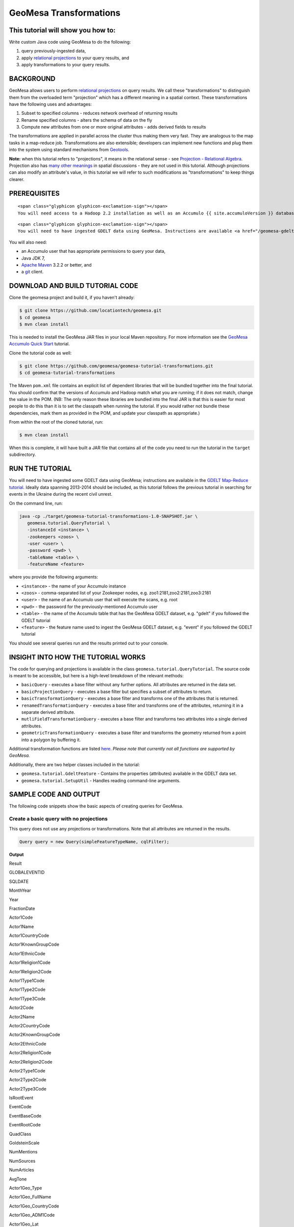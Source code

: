 GeoMesa Transformations
=======================

This tutorial will show you how to:
-----------------------------------

Write custom Java code using GeoMesa to do the following:

1. query previously-ingested data,
2. apply `relational
   projections <http://en.wikipedia.org/wiki/Projection_%28relational_algebra%29>`__
   to your query results, and
3. apply transformations to your query results.

BACKGROUND
----------

GeoMesa allows users to perform `relational
projections <http://en.wikipedia.org/wiki/Projection_%28relational_algebra%29>`__
on query results. We call these "transformations" to distinguish them
from the overloaded term "projection" which has a different meaning in a
spatial context. These transformations have the following uses and
advantages:

1. Subset to specified columns - reduces network overhead of returning
   results
2. Rename specified columns - alters the schema of data on the fly
3. Compute new attributes from one or more original attributes - adds
   derived fields to results

The transformations are applied in parallel across the cluster thus
making them very fast. They are analogous to the map tasks in a
map-reduce job. Transformations are also extensible; developers can
implement new functions and plug them into the system using standard
mechanisms from `Geotools <http://www.geotools.org/>`__.

**Note:** when this tutorial refers to "projections", it means in the
relational sense - see `Projection - Relational
Algebra <http://en.wikipedia.org/wiki/Projection_(relational_algebra)>`__.
Projection also has `many other
meanings <http://en.wikipedia.org/wiki/Projection_(disambiguation)>`__
in spatial discussions - they are not used in this tutorial. Although
projections can also modify an attribute's value, in this tutorial we
will refer to such modifications as "transformations" to keep things
clearer.

PREREQUISITES
-------------

.. raw:: html

   <div class="callout callout-warning">

::

    <span class="glyphicon glyphicon-exclamation-sign"></span>
    You will need access to a Hadoop 2.2 installation as well as an Accumulo {{ site.accumuloVersion }} database.

.. raw:: html

   </div>

.. raw:: html

   <div class="callout callout-warning">

::

    <span class="glyphicon glyphicon-exclamation-sign"></span>
    You will need to have ingested GDELT data using GeoMesa. Instructions are available <a href="/geomesa-gdelt-analysis/">here</a>.

.. raw:: html

   </div>

You will also need:

-  an Accumulo user that has appropriate permissions to query your data,
-  Java JDK 7,
-  `Apache Maven <http://maven.apache.org/>`__ 3.2.2 or better, and
-  a `git <http://git-scm.com/>`__ client.

DOWNLOAD AND BUILD TUTORIAL CODE
--------------------------------

Clone the geomesa project and build it, if you haven't already:

.. code:: bash

    $ git clone https://github.com/locationtech/geomesa.git
    $ cd geomesa
    $ mvn clean install

This is needed to install the GeoMesa JAR files in your local Maven
repository. For more information see the `GeoMesa Accumulo Quick
Start </geomesa-quickstart/>`__ tutorial.

Clone the tutorial code as well:

.. code:: bash

    $ git clone https://github.com/geomesa/geomesa-tutorial-transformations.git
    $ cd geomesa-tutorial-transformations

The Maven ``pom.xml`` file contains an explicit list of dependent
libraries that will be bundled together into the final tutorial. You
should confirm that the versions of Accumulo and Hadoop match what you
are running; if it does not match, change the value in the POM. (NB: The
only reason these libraries are bundled into the final JAR is that this
is easier for most people to do this than it is to set the classpath
when running the tutorial. If you would rather not bundle these
dependencies, mark them as provided in the POM, and update your
classpath as appropriate.)

From within the root of the cloned tutorial, run:

.. code:: bash

    $ mvn clean install

When this is complete, it will have built a JAR file that contains all
of the code you need to run the tutorial in the ``target`` subdirectory.

RUN THE TUTORIAL
----------------

You will need to have ingested some GDELT data using GeoMesa;
instructions are available in the `GDELT Map-Reduce
tutorial </geomesa-gdelt-analysis/>`__. Ideally data spanning 2013-2014
should be included, as this tutorial follows the previous tutorial in
searching for events in the Ukraine during the recent civil unrest.

On the command line, run:

.. code:: bash

    java -cp ./target/geomesa-tutorial-transformations-1.0-SNAPSHOT.jar \
       geomesa.tutorial.QueryTutorial \
       -instanceId <instance> \
       -zookeepers <zoos> \
       -user <user> \
       -password <pwd> \
       -tableName <table> \
       -featureName <feature>

where you provide the following arguments:

-  ``<instance>`` - the name of your Accumulo instance
-  ``<zoos>`` - comma-separated list of your Zookeeper nodes, e.g.
   zoo1:2181,zoo2:2181,zoo3:2181
-  ``<user>`` - the name of an Accumulo user that will execute the
   scans, e.g. root
-  ``<pwd>`` - the password for the previously-mentioned Accumulo user
-  ``<table>`` - the name of the Accumulo table that has the GeoMesa
   GDELT dataset, e.g. "gdelt" if you followed the GDELT tutorial
-  ``<feature>`` - the feature name used to ingest the GeoMesa GDELT
   dataset, e.g. "event" if you followed the GDELT tutorial

You should see several queries run and the results printed out to your
console.

INSIGHT INTO HOW THE TUTORIAL WORKS
-----------------------------------

The code for querying and projections is available in the class
``geomesa.tutorial.QueryTutorial``. The source code is meant to be
accessible, but here is a high-level breakdown of the relevant methods:

-  ``basicQuery`` - executes a base filter without any further options.
   All attributes are returned in the data set.
-  ``basicProjectionQuery`` - executes a base filter but specifies a
   subset of attributes to return.
-  ``basicTransformationQuery`` - executes a base filter and transforms
   one of the attributes that is returned.
-  ``renamedTransformationQuery`` - executes a base filter and
   transforms one of the attributes, returning it in a separate derived
   attribute.
-  ``mutliFieldTransformationQuery`` - executes a base filter and
   transforms two attributes into a single derived attributes.
-  ``geometricTransformationQuery`` - executes a base filter and
   transforms the geometry returned from a point into a polygon by
   buffering it.

Additional transformation functions are listed
`here <http://docs.geotools.org/latest/userguide/library/main/filter.html>`__.
*Please note that currently not all functions are supported by GeoMesa.*

Additionally, there are two helper classes included in the tutorial:

-  ``geomesa.tutorial.GdeltFeature`` - Contains the properties
   (attributes) available in the GDELT data set.
-  ``geomesa.tutorial.SetupUtil`` - Handles reading command-line
   arguments.

SAMPLE CODE AND OUTPUT
----------------------

The following code snippets show the basic aspects of creating queries
for GeoMesa.

.. raw:: html

   <style>
     div.output-scroll {
       margin-left: 30px;
       overflow: auto;
       width: 90%;
     }
     table.output {
       border: 2px inset white;
     }
     table.output td {
       font-size: 12px;
     }
     table.output th, table.output td {
       padding: 5px 10px;
       white-space: nowrap;
     }
     table.output tr.odd th, table.output tr.odd td {
       background-color: gray;
       color: black;
     }
   </style>

Create a basic query with no projections
~~~~~~~~~~~~~~~~~~~~~~~~~~~~~~~~~~~~~~~~

This query does not use any projections or transformations. Note that
all attributes are returned in the results.

.. code:: java

    Query query = new Query(simpleFeatureTypeName, cqlFilter);

**Output**

.. raw:: html

   <div class="output-scroll">

.. raw:: html

   <table class="output">

.. raw:: html

   <tr>

.. raw:: html

   <th>

Result

.. raw:: html

   </th>

.. raw:: html

   <th>

GLOBALEVENTID

.. raw:: html

   </th>

.. raw:: html

   <th>

SQLDATE

.. raw:: html

   </th>

.. raw:: html

   <th>

MonthYear

.. raw:: html

   </th>

.. raw:: html

   <th>

Year

.. raw:: html

   </th>

.. raw:: html

   <th>

FractionDate

.. raw:: html

   </th>

.. raw:: html

   <th>

Actor1Code

.. raw:: html

   </th>

.. raw:: html

   <th>

Actor1Name

.. raw:: html

   </th>

.. raw:: html

   <th>

Actor1CountryCode

.. raw:: html

   </th>

.. raw:: html

   <th>

Actor1KnownGroupCode

.. raw:: html

   </th>

.. raw:: html

   <th>

Actor1EthnicCode

.. raw:: html

   </th>

.. raw:: html

   <th>

Actor1Religion1Code

.. raw:: html

   </th>

.. raw:: html

   <th>

Actor1Religion2Code

.. raw:: html

   </th>

.. raw:: html

   <th>

Actor1Type1Code

.. raw:: html

   </th>

.. raw:: html

   <th>

Actor1Type2Code

.. raw:: html

   </th>

.. raw:: html

   <th>

Actor1Type3Code

.. raw:: html

   </th>

.. raw:: html

   <th>

Actor2Code

.. raw:: html

   </th>

.. raw:: html

   <th>

Actor2Name

.. raw:: html

   </th>

.. raw:: html

   <th>

Actor2CountryCode

.. raw:: html

   </th>

.. raw:: html

   <th>

Actor2KnownGroupCode

.. raw:: html

   </th>

.. raw:: html

   <th>

Actor2EthnicCode

.. raw:: html

   </th>

.. raw:: html

   <th>

Actor2Religion1Code

.. raw:: html

   </th>

.. raw:: html

   <th>

Actor2Religion2Code

.. raw:: html

   </th>

.. raw:: html

   <th>

Actor2Type1Code

.. raw:: html

   </th>

.. raw:: html

   <th>

Actor2Type2Code

.. raw:: html

   </th>

.. raw:: html

   <th>

Actor2Type3Code

.. raw:: html

   </th>

.. raw:: html

   <th>

IsRootEvent

.. raw:: html

   </th>

.. raw:: html

   <th>

EventCode

.. raw:: html

   </th>

.. raw:: html

   <th>

EventBaseCode

.. raw:: html

   </th>

.. raw:: html

   <th>

EventRootCode

.. raw:: html

   </th>

.. raw:: html

   <th>

QuadClass

.. raw:: html

   </th>

.. raw:: html

   <th>

GoldsteinScale

.. raw:: html

   </th>

.. raw:: html

   <th>

NumMentions

.. raw:: html

   </th>

.. raw:: html

   <th>

NumSources

.. raw:: html

   </th>

.. raw:: html

   <th>

NumArticles

.. raw:: html

   </th>

.. raw:: html

   <th>

AvgTone

.. raw:: html

   </th>

.. raw:: html

   <th>

Actor1Geo\_Type

.. raw:: html

   </th>

.. raw:: html

   <th>

Actor1Geo\_FullName

.. raw:: html

   </th>

.. raw:: html

   <th>

Actor1Geo\_CountryCode

.. raw:: html

   </th>

.. raw:: html

   <th>

Actor1Geo\_ADM1Code

.. raw:: html

   </th>

.. raw:: html

   <th>

Actor1Geo\_Lat

.. raw:: html

   </th>

.. raw:: html

   <th>

Actor1Geo\_Long

.. raw:: html

   </th>

.. raw:: html

   <th>

Actor1Geo\_FeatureID

.. raw:: html

   </th>

.. raw:: html

   <th>

Actor2Geo\_Type

.. raw:: html

   </th>

.. raw:: html

   <th>

Actor2Geo\_FullName

.. raw:: html

   </th>

.. raw:: html

   <th>

Actor2Geo\_CountryCode

.. raw:: html

   </th>

.. raw:: html

   <th>

Actor2Geo\_ADM1Code

.. raw:: html

   </th>

.. raw:: html

   <th>

Actor2Geo\_Lat

.. raw:: html

   </th>

.. raw:: html

   <th>

Actor2Geo\_Long

.. raw:: html

   </th>

.. raw:: html

   <th>

Actor2Geo\_FeatureID

.. raw:: html

   </th>

.. raw:: html

   <th>

ActionGeo\_Type

.. raw:: html

   </th>

.. raw:: html

   <th>

ActionGeo\_FullName

.. raw:: html

   </th>

.. raw:: html

   <th>

ActionGeo\_CountryCode

.. raw:: html

   </th>

.. raw:: html

   <th>

ActionGeo\_ADM1Code

.. raw:: html

   </th>

.. raw:: html

   <th>

ActionGeo\_Lat

.. raw:: html

   </th>

.. raw:: html

   <th>

ActionGeo\_Long

.. raw:: html

   </th>

.. raw:: html

   <th>

ActionGeo\_FeatureID

.. raw:: html

   </th>

.. raw:: html

   <th>

DATEADDED

.. raw:: html

   </th>

.. raw:: html

   <th>

geom

.. raw:: html

   </th>

.. raw:: html

   </tr>

.. raw:: html

   <tr class="odd">

.. raw:: html

   <td>

1

.. raw:: html

   </td>

.. raw:: html

   <td>

284464526

.. raw:: html

   </td>

.. raw:: html

   <td>

Sun Feb 02 00:00:00 EST 2014

.. raw:: html

   </td>

.. raw:: html

   <td>

201402

.. raw:: html

   </td>

.. raw:: html

   <td>

2014

.. raw:: html

   </td>

.. raw:: html

   <td>

2014.0876

.. raw:: html

   </td>

.. raw:: html

   <td>

USA

.. raw:: html

   </td>

.. raw:: html

   <td>

UNITED STATES

.. raw:: html

   </td>

.. raw:: html

   <td>

USA

.. raw:: html

   </td>

.. raw:: html

   <td>

.. raw:: html

   </td>

.. raw:: html

   <td>

.. raw:: html

   </td>

.. raw:: html

   <td>

.. raw:: html

   </td>

.. raw:: html

   <td>

.. raw:: html

   </td>

.. raw:: html

   <td>

.. raw:: html

   </td>

.. raw:: html

   <td>

.. raw:: html

   </td>

.. raw:: html

   <td>

.. raw:: html

   </td>

.. raw:: html

   <td>

USAGOV

.. raw:: html

   </td>

.. raw:: html

   <td>

UNITED STATES

.. raw:: html

   </td>

.. raw:: html

   <td>

USA

.. raw:: html

   </td>

.. raw:: html

   <td>

.. raw:: html

   </td>

.. raw:: html

   <td>

.. raw:: html

   </td>

.. raw:: html

   <td>

.. raw:: html

   </td>

.. raw:: html

   <td>

.. raw:: html

   </td>

.. raw:: html

   <td>

GOV

.. raw:: html

   </td>

.. raw:: html

   <td>

.. raw:: html

   </td>

.. raw:: html

   <td>

.. raw:: html

   </td>

.. raw:: html

   <td>

0

.. raw:: html

   </td>

.. raw:: html

   <td>

010

.. raw:: html

   </td>

.. raw:: html

   <td>

010

.. raw:: html

   </td>

.. raw:: html

   <td>

01

.. raw:: html

   </td>

.. raw:: html

   <td>

1

.. raw:: html

   </td>

.. raw:: html

   <td>

0.0

.. raw:: html

   </td>

.. raw:: html

   <td>

2

.. raw:: html

   </td>

.. raw:: html

   <td>

1

.. raw:: html

   </td>

.. raw:: html

   <td>

2

.. raw:: html

   </td>

.. raw:: html

   <td>

2.6362038

.. raw:: html

   </td>

.. raw:: html

   <td>

4

.. raw:: html

   </td>

.. raw:: html

   <td>

Kyiv, Kyyiv, Misto, Ukraine

.. raw:: html

   </td>

.. raw:: html

   <td>

UP

.. raw:: html

   </td>

.. raw:: html

   <td>

UP12

.. raw:: html

   </td>

.. raw:: html

   <td>

50.4333

.. raw:: html

   </td>

.. raw:: html

   <td>

30.5167

.. raw:: html

   </td>

.. raw:: html

   <td>

-1044367

.. raw:: html

   </td>

.. raw:: html

   <td>

1

.. raw:: html

   </td>

.. raw:: html

   <td>

United States

.. raw:: html

   </td>

.. raw:: html

   <td>

US

.. raw:: html

   </td>

.. raw:: html

   <td>

US

.. raw:: html

   </td>

.. raw:: html

   <td>

38.0

.. raw:: html

   </td>

.. raw:: html

   <td>

-97.0

.. raw:: html

   </td>

.. raw:: html

   <td>

null

.. raw:: html

   </td>

.. raw:: html

   <td>

1

.. raw:: html

   </td>

.. raw:: html

   <td>

United States

.. raw:: html

   </td>

.. raw:: html

   <td>

US

.. raw:: html

   </td>

.. raw:: html

   <td>

US

.. raw:: html

   </td>

.. raw:: html

   <td>

38.0

.. raw:: html

   </td>

.. raw:: html

   <td>

-97.0

.. raw:: html

   </td>

.. raw:: html

   <td>

null

.. raw:: html

   </td>

.. raw:: html

   <td>

20140202

.. raw:: html

   </td>

.. raw:: html

   <td>

POINT (30.5167 50.4333)

.. raw:: html

   </td>

.. raw:: html

   </tr>

.. raw:: html

   <tr>

.. raw:: html

   <td>

2

.. raw:: html

   </td>

.. raw:: html

   <td>

284466704

.. raw:: html

   </td>

.. raw:: html

   <td>

Sun Feb 02 00:00:00 EST 2014

.. raw:: html

   </td>

.. raw:: html

   <td>

201402

.. raw:: html

   </td>

.. raw:: html

   <td>

2014

.. raw:: html

   </td>

.. raw:: html

   <td>

2014.0876

.. raw:: html

   </td>

.. raw:: html

   <td>

USAGOV

.. raw:: html

   </td>

.. raw:: html

   <td>

UNITED STATES

.. raw:: html

   </td>

.. raw:: html

   <td>

USA

.. raw:: html

   </td>

.. raw:: html

   <td>

.. raw:: html

   </td>

.. raw:: html

   <td>

.. raw:: html

   </td>

.. raw:: html

   <td>

.. raw:: html

   </td>

.. raw:: html

   <td>

.. raw:: html

   </td>

.. raw:: html

   <td>

GOV

.. raw:: html

   </td>

.. raw:: html

   <td>

.. raw:: html

   </td>

.. raw:: html

   <td>

.. raw:: html

   </td>

.. raw:: html

   <td>

USA

.. raw:: html

   </td>

.. raw:: html

   <td>

UNITED STATES

.. raw:: html

   </td>

.. raw:: html

   <td>

USA

.. raw:: html

   </td>

.. raw:: html

   <td>

.. raw:: html

   </td>

.. raw:: html

   <td>

.. raw:: html

   </td>

.. raw:: html

   <td>

.. raw:: html

   </td>

.. raw:: html

   <td>

.. raw:: html

   </td>

.. raw:: html

   <td>

.. raw:: html

   </td>

.. raw:: html

   <td>

.. raw:: html

   </td>

.. raw:: html

   <td>

.. raw:: html

   </td>

.. raw:: html

   <td>

1

.. raw:: html

   </td>

.. raw:: html

   <td>

036

.. raw:: html

   </td>

.. raw:: html

   <td>

036

.. raw:: html

   </td>

.. raw:: html

   <td>

03

.. raw:: html

   </td>

.. raw:: html

   <td>

1

.. raw:: html

   </td>

.. raw:: html

   <td>

4.0

.. raw:: html

   </td>

.. raw:: html

   <td>

4

.. raw:: html

   </td>

.. raw:: html

   <td>

1

.. raw:: html

   </td>

.. raw:: html

   <td>

4

.. raw:: html

   </td>

.. raw:: html

   <td>

1.5810276

.. raw:: html

   </td>

.. raw:: html

   <td>

1

.. raw:: html

   </td>

.. raw:: html

   <td>

Ukraine

.. raw:: html

   </td>

.. raw:: html

   <td>

UP

.. raw:: html

   </td>

.. raw:: html

   <td>

UP

.. raw:: html

   </td>

.. raw:: html

   <td>

49.0

.. raw:: html

   </td>

.. raw:: html

   <td>

32.0

.. raw:: html

   </td>

.. raw:: html

   <td>

null

.. raw:: html

   </td>

.. raw:: html

   <td>

1

.. raw:: html

   </td>

.. raw:: html

   <td>

Ukraine

.. raw:: html

   </td>

.. raw:: html

   <td>

UP

.. raw:: html

   </td>

.. raw:: html

   <td>

UP

.. raw:: html

   </td>

.. raw:: html

   <td>

49.0

.. raw:: html

   </td>

.. raw:: html

   <td>

32.0

.. raw:: html

   </td>

.. raw:: html

   <td>

null

.. raw:: html

   </td>

.. raw:: html

   <td>

1

.. raw:: html

   </td>

.. raw:: html

   <td>

Ukraine

.. raw:: html

   </td>

.. raw:: html

   <td>

UP

.. raw:: html

   </td>

.. raw:: html

   <td>

UP

.. raw:: html

   </td>

.. raw:: html

   <td>

49.0

.. raw:: html

   </td>

.. raw:: html

   <td>

32.0

.. raw:: html

   </td>

.. raw:: html

   <td>

null

.. raw:: html

   </td>

.. raw:: html

   <td>

20140202

.. raw:: html

   </td>

.. raw:: html

   <td>

POINT (32 49)

.. raw:: html

   </td>

.. raw:: html

   </tr>

.. raw:: html

   <tr class="odd">

.. raw:: html

   <td>

3

.. raw:: html

   </td>

.. raw:: html

   <td>

284427971

.. raw:: html

   </td>

.. raw:: html

   <td>

Sun Feb 02 00:00:00 EST 2014

.. raw:: html

   </td>

.. raw:: html

   <td>

201402

.. raw:: html

   </td>

.. raw:: html

   <td>

2014

.. raw:: html

   </td>

.. raw:: html

   <td>

2014.0876

.. raw:: html

   </td>

.. raw:: html

   <td>

IGOUNO

.. raw:: html

   </td>

.. raw:: html

   <td>

UNITED NATIONS

.. raw:: html

   </td>

.. raw:: html

   <td>

.. raw:: html

   </td>

.. raw:: html

   <td>

UNO

.. raw:: html

   </td>

.. raw:: html

   <td>

.. raw:: html

   </td>

.. raw:: html

   <td>

.. raw:: html

   </td>

.. raw:: html

   <td>

.. raw:: html

   </td>

.. raw:: html

   <td>

IGO

.. raw:: html

   </td>

.. raw:: html

   <td>

.. raw:: html

   </td>

.. raw:: html

   <td>

.. raw:: html

   </td>

.. raw:: html

   <td>

USA

.. raw:: html

   </td>

.. raw:: html

   <td>

UNITED STATES

.. raw:: html

   </td>

.. raw:: html

   <td>

USA

.. raw:: html

   </td>

.. raw:: html

   <td>

.. raw:: html

   </td>

.. raw:: html

   <td>

.. raw:: html

   </td>

.. raw:: html

   <td>

.. raw:: html

   </td>

.. raw:: html

   <td>

.. raw:: html

   </td>

.. raw:: html

   <td>

.. raw:: html

   </td>

.. raw:: html

   <td>

.. raw:: html

   </td>

.. raw:: html

   <td>

.. raw:: html

   </td>

.. raw:: html

   <td>

0

.. raw:: html

   </td>

.. raw:: html

   <td>

012

.. raw:: html

   </td>

.. raw:: html

   <td>

012

.. raw:: html

   </td>

.. raw:: html

   <td>

01

.. raw:: html

   </td>

.. raw:: html

   <td>

1

.. raw:: html

   </td>

.. raw:: html

   <td>

-0.4

.. raw:: html

   </td>

.. raw:: html

   <td>

27

.. raw:: html

   </td>

.. raw:: html

   <td>

3

.. raw:: html

   </td>

.. raw:: html

   <td>

27

.. raw:: html

   </td>

.. raw:: html

   <td>

1.0064903

.. raw:: html

   </td>

.. raw:: html

   <td>

4

.. raw:: html

   </td>

.. raw:: html

   <td>

Kiev, Ukraine (general), Ukraine

.. raw:: html

   </td>

.. raw:: html

   <td>

UP

.. raw:: html

   </td>

.. raw:: html

   <td>

UP00

.. raw:: html

   </td>

.. raw:: html

   <td>

50.4333

.. raw:: html

   </td>

.. raw:: html

   <td>

30.5167

.. raw:: html

   </td>

.. raw:: html

   <td>

-1044367

.. raw:: html

   </td>

.. raw:: html

   <td>

4

.. raw:: html

   </td>

.. raw:: html

   <td>

Kiev, Ukraine (general), Ukraine

.. raw:: html

   </td>

.. raw:: html

   <td>

UP

.. raw:: html

   </td>

.. raw:: html

   <td>

UP00

.. raw:: html

   </td>

.. raw:: html

   <td>

50.4333

.. raw:: html

   </td>

.. raw:: html

   <td>

30.5167

.. raw:: html

   </td>

.. raw:: html

   <td>

-1044367

.. raw:: html

   </td>

.. raw:: html

   <td>

4

.. raw:: html

   </td>

.. raw:: html

   <td>

Kiev, Ukraine (general), Ukraine

.. raw:: html

   </td>

.. raw:: html

   <td>

UP

.. raw:: html

   </td>

.. raw:: html

   <td>

UP00

.. raw:: html

   </td>

.. raw:: html

   <td>

50.4333

.. raw:: html

   </td>

.. raw:: html

   <td>

30.5167

.. raw:: html

   </td>

.. raw:: html

   <td>

-1044367

.. raw:: html

   </td>

.. raw:: html

   <td>

20140202

.. raw:: html

   </td>

.. raw:: html

   <td>

POINT (30.5167 50.4333)

.. raw:: html

   </td>

.. raw:: html

   </tr>

.. raw:: html

   <tr>

.. raw:: html

   <td>

4

.. raw:: html

   </td>

.. raw:: html

   <td>

284466607

.. raw:: html

   </td>

.. raw:: html

   <td>

Sun Feb 02 00:00:00 EST 2014

.. raw:: html

   </td>

.. raw:: html

   <td>

201402

.. raw:: html

   </td>

.. raw:: html

   <td>

2014

.. raw:: html

   </td>

.. raw:: html

   <td>

2014.0876

.. raw:: html

   </td>

.. raw:: html

   <td>

USAGOV

.. raw:: html

   </td>

.. raw:: html

   <td>

UNITED STATES

.. raw:: html

   </td>

.. raw:: html

   <td>

USA

.. raw:: html

   </td>

.. raw:: html

   <td>

.. raw:: html

   </td>

.. raw:: html

   <td>

.. raw:: html

   </td>

.. raw:: html

   <td>

.. raw:: html

   </td>

.. raw:: html

   <td>

.. raw:: html

   </td>

.. raw:: html

   <td>

GOV

.. raw:: html

   </td>

.. raw:: html

   <td>

.. raw:: html

   </td>

.. raw:: html

   <td>

.. raw:: html

   </td>

.. raw:: html

   <td>

UKR

.. raw:: html

   </td>

.. raw:: html

   <td>

UKRAINE

.. raw:: html

   </td>

.. raw:: html

   <td>

UKR

.. raw:: html

   </td>

.. raw:: html

   <td>

.. raw:: html

   </td>

.. raw:: html

   <td>

.. raw:: html

   </td>

.. raw:: html

   <td>

.. raw:: html

   </td>

.. raw:: html

   <td>

.. raw:: html

   </td>

.. raw:: html

   <td>

.. raw:: html

   </td>

.. raw:: html

   <td>

.. raw:: html

   </td>

.. raw:: html

   <td>

.. raw:: html

   </td>

.. raw:: html

   <td>

1

.. raw:: html

   </td>

.. raw:: html

   <td>

100

.. raw:: html

   </td>

.. raw:: html

   <td>

100

.. raw:: html

   </td>

.. raw:: html

   <td>

10

.. raw:: html

   </td>

.. raw:: html

   <td>

3

.. raw:: html

   </td>

.. raw:: html

   <td>

-5.0

.. raw:: html

   </td>

.. raw:: html

   <td>

2

.. raw:: html

   </td>

.. raw:: html

   <td>

1

.. raw:: html

   </td>

.. raw:: html

   <td>

2

.. raw:: html

   </td>

.. raw:: html

   <td>

7.826087

.. raw:: html

   </td>

.. raw:: html

   <td>

1

.. raw:: html

   </td>

.. raw:: html

   <td>

Ukraine

.. raw:: html

   </td>

.. raw:: html

   <td>

UP

.. raw:: html

   </td>

.. raw:: html

   <td>

UP

.. raw:: html

   </td>

.. raw:: html

   <td>

49.0

.. raw:: html

   </td>

.. raw:: html

   <td>

32.0

.. raw:: html

   </td>

.. raw:: html

   <td>

null

.. raw:: html

   </td>

.. raw:: html

   <td>

1

.. raw:: html

   </td>

.. raw:: html

   <td>

Ukraine

.. raw:: html

   </td>

.. raw:: html

   <td>

UP

.. raw:: html

   </td>

.. raw:: html

   <td>

UP

.. raw:: html

   </td>

.. raw:: html

   <td>

49.0

.. raw:: html

   </td>

.. raw:: html

   <td>

32.0

.. raw:: html

   </td>

.. raw:: html

   <td>

null

.. raw:: html

   </td>

.. raw:: html

   <td>

1

.. raw:: html

   </td>

.. raw:: html

   <td>

Ukraine

.. raw:: html

   </td>

.. raw:: html

   <td>

UP

.. raw:: html

   </td>

.. raw:: html

   <td>

UP

.. raw:: html

   </td>

.. raw:: html

   <td>

49.0

.. raw:: html

   </td>

.. raw:: html

   <td>

32.0

.. raw:: html

   </td>

.. raw:: html

   <td>

null

.. raw:: html

   </td>

.. raw:: html

   <td>

20140202

.. raw:: html

   </td>

.. raw:: html

   <td>

POINT (32 49)

.. raw:: html

   </td>

.. raw:: html

   </tr>

.. raw:: html

   <tr class="odd">

.. raw:: html

   <td>

5

.. raw:: html

   </td>

.. raw:: html

   <td>

284464187

.. raw:: html

   </td>

.. raw:: html

   <td>

Sun Feb 02 00:00:00 EST 2014

.. raw:: html

   </td>

.. raw:: html

   <td>

201402

.. raw:: html

   </td>

.. raw:: html

   <td>

2014

.. raw:: html

   </td>

.. raw:: html

   <td>

2014.0876

.. raw:: html

   </td>

.. raw:: html

   <td>

USA

.. raw:: html

   </td>

.. raw:: html

   <td>

UNITED STATES

.. raw:: html

   </td>

.. raw:: html

   <td>

USA

.. raw:: html

   </td>

.. raw:: html

   <td>

.. raw:: html

   </td>

.. raw:: html

   <td>

.. raw:: html

   </td>

.. raw:: html

   <td>

.. raw:: html

   </td>

.. raw:: html

   <td>

.. raw:: html

   </td>

.. raw:: html

   <td>

.. raw:: html

   </td>

.. raw:: html

   <td>

.. raw:: html

   </td>

.. raw:: html

   <td>

.. raw:: html

   </td>

.. raw:: html

   <td>

UKR

.. raw:: html

   </td>

.. raw:: html

   <td>

UKRAINE

.. raw:: html

   </td>

.. raw:: html

   <td>

UKR

.. raw:: html

   </td>

.. raw:: html

   <td>

.. raw:: html

   </td>

.. raw:: html

   <td>

.. raw:: html

   </td>

.. raw:: html

   <td>

.. raw:: html

   </td>

.. raw:: html

   <td>

.. raw:: html

   </td>

.. raw:: html

   <td>

.. raw:: html

   </td>

.. raw:: html

   <td>

.. raw:: html

   </td>

.. raw:: html

   <td>

.. raw:: html

   </td>

.. raw:: html

   <td>

0

.. raw:: html

   </td>

.. raw:: html

   <td>

111

.. raw:: html

   </td>

.. raw:: html

   <td>

111

.. raw:: html

   </td>

.. raw:: html

   <td>

11

.. raw:: html

   </td>

.. raw:: html

   <td>

3

.. raw:: html

   </td>

.. raw:: html

   <td>

-2.0

.. raw:: html

   </td>

.. raw:: html

   <td>

5

.. raw:: html

   </td>

.. raw:: html

   <td>

1

.. raw:: html

   </td>

.. raw:: html

   <td>

5

.. raw:: html

   </td>

.. raw:: html

   <td>

1.4492754

.. raw:: html

   </td>

.. raw:: html

   <td>

4

.. raw:: html

   </td>

.. raw:: html

   <td>

Kiev, Ukraine (general), Ukraine

.. raw:: html

   </td>

.. raw:: html

   <td>

UP

.. raw:: html

   </td>

.. raw:: html

   <td>

UP00

.. raw:: html

   </td>

.. raw:: html

   <td>

50.4333

.. raw:: html

   </td>

.. raw:: html

   <td>

30.5167

.. raw:: html

   </td>

.. raw:: html

   <td>

-1044367

.. raw:: html

   </td>

.. raw:: html

   <td>

4

.. raw:: html

   </td>

.. raw:: html

   <td>

Kiev, Ukraine (general), Ukraine

.. raw:: html

   </td>

.. raw:: html

   <td>

UP

.. raw:: html

   </td>

.. raw:: html

   <td>

UP00

.. raw:: html

   </td>

.. raw:: html

   <td>

50.4333

.. raw:: html

   </td>

.. raw:: html

   <td>

30.5167

.. raw:: html

   </td>

.. raw:: html

   <td>

-1044367

.. raw:: html

   </td>

.. raw:: html

   <td>

4

.. raw:: html

   </td>

.. raw:: html

   <td>

Kiev, Ukraine (general), Ukraine

.. raw:: html

   </td>

.. raw:: html

   <td>

UP

.. raw:: html

   </td>

.. raw:: html

   <td>

UP00

.. raw:: html

   </td>

.. raw:: html

   <td>

50.4333

.. raw:: html

   </td>

.. raw:: html

   <td>

30.5167

.. raw:: html

   </td>

.. raw:: html

   <td>

-1044367

.. raw:: html

   </td>

.. raw:: html

   <td>

20140202

.. raw:: html

   </td>

.. raw:: html

   <td>

POINT (30.5167 50.4333)

.. raw:: html

   </td>

.. raw:: html

   </tr>

.. raw:: html

   </table>

.. raw:: html

   </div>

Create a query with a projection for two attributes
~~~~~~~~~~~~~~~~~~~~~~~~~~~~~~~~~~~~~~~~~~~~~~~~~~~

This query uses a projection to only return the 'Actor1Name' and 'geom'
attributes.

.. code:: java

    String[] properties = new String[] {"Actor1Name", "geom"};
    Query query = new Query(simpleFeatureTypeName, cqlFilter, properties);

**Output**

.. raw:: html

   <div class="output-scroll">

.. raw:: html

   <table class="output">

.. raw:: html

   <tr>

.. raw:: html

   <th>

Result

.. raw:: html

   </th>

.. raw:: html

   <th>

Actor1Name

.. raw:: html

   </th>

.. raw:: html

   <th>

geom

.. raw:: html

   </th>

.. raw:: html

   </tr>

.. raw:: html

   <tr class="odd">

.. raw:: html

   <td>

1

.. raw:: html

   </td>

.. raw:: html

   <td>

UNITED STATES

.. raw:: html

   </td>

.. raw:: html

   <td>

POINT (32 49)

.. raw:: html

   </td>

.. raw:: html

   </tr>

.. raw:: html

   <tr>

.. raw:: html

   <td>

2

.. raw:: html

   </td>

.. raw:: html

   <td>

UNITED STATES

.. raw:: html

   </td>

.. raw:: html

   <td>

POINT (30.5167 50.4333)

.. raw:: html

   </td>

.. raw:: html

   </tr>

.. raw:: html

   <tr class="odd">

.. raw:: html

   <td>

3

.. raw:: html

   </td>

.. raw:: html

   <td>

UNITED STATES

.. raw:: html

   </td>

.. raw:: html

   <td>

POINT (30.5167 50.4333)

.. raw:: html

   </td>

.. raw:: html

   </tr>

.. raw:: html

   <tr>

.. raw:: html

   <td>

4

.. raw:: html

   </td>

.. raw:: html

   <td>

UNITED STATES

.. raw:: html

   </td>

.. raw:: html

   <td>

POINT (30.5167 50.4333)

.. raw:: html

   </td>

.. raw:: html

   </tr>

.. raw:: html

   <tr class="odd">

.. raw:: html

   <td>

5

.. raw:: html

   </td>

.. raw:: html

   <td>

UNITED STATES

.. raw:: html

   </td>

.. raw:: html

   <td>

POINT (30.5167 50.4333)

.. raw:: html

   </td>

.. raw:: html

   </tr>

.. raw:: html

   </table>

.. raw:: html

   </div>

Create a query with an attribute transformation
~~~~~~~~~~~~~~~~~~~~~~~~~~~~~~~~~~~~~~~~~~~~~~~

This query performs a transformation on the 'Actor1Name' attribute, to
print it in a more user-friendly format.

.. code:: java

    String[] properties = new String[] {"Actor1Name=strCapitalize(Actor1Name)", "geom"};
    Query query = new Query(simpleFeatureTypeName, cqlFilter, properties);

**Output**

.. raw:: html

   <div class="output-scroll">

.. raw:: html

   <table class="output">

.. raw:: html

   <tr>

.. raw:: html

   <th>

Result

.. raw:: html

   </th>

.. raw:: html

   <th>

geom

.. raw:: html

   </th>

.. raw:: html

   <th>

Actor1Name

.. raw:: html

   </th>

.. raw:: html

   </tr>

.. raw:: html

   <tr class="odd">

.. raw:: html

   <td>

1

.. raw:: html

   </td>

.. raw:: html

   <td>

POINT (30.5167 50.4333)

.. raw:: html

   </td>

.. raw:: html

   <td>

United States

.. raw:: html

   </td>

.. raw:: html

   </tr>

.. raw:: html

   <tr>

.. raw:: html

   <td>

2

.. raw:: html

   </td>

.. raw:: html

   <td>

POINT (32 49)

.. raw:: html

   </td>

.. raw:: html

   <td>

United States

.. raw:: html

   </td>

.. raw:: html

   </tr>

.. raw:: html

   <tr class="odd">

.. raw:: html

   <td>

3

.. raw:: html

   </td>

.. raw:: html

   <td>

POINT (32 49)

.. raw:: html

   </td>

.. raw:: html

   <td>

United States

.. raw:: html

   </td>

.. raw:: html

   </tr>

.. raw:: html

   <tr>

.. raw:: html

   <td>

4

.. raw:: html

   </td>

.. raw:: html

   <td>

POINT (30.5167 50.4333)

.. raw:: html

   </td>

.. raw:: html

   <td>

United States

.. raw:: html

   </td>

.. raw:: html

   </tr>

.. raw:: html

   <tr class="odd">

.. raw:: html

   <td>

5

.. raw:: html

   </td>

.. raw:: html

   <td>

POINT (30.5167 50.4333)

.. raw:: html

   </td>

.. raw:: html

   <td>

United States

.. raw:: html

   </td>

.. raw:: html

   </tr>

.. raw:: html

   </table>

.. raw:: html

   </div>

Create a query with a derived attribute
~~~~~~~~~~~~~~~~~~~~~~~~~~~~~~~~~~~~~~~

This query creates a new attribute called 'derived' based off a join of
the 'Actor1Name' and 'Actor1Geo\_FullName' attribute. This could be used
to show the actor and location of the event, for example.

.. code:: java

    String[] properties = new String[] {"derived=strConcat(Actor1Name,strConcat(' - ',Actor1Geo_FullName)),geom"};
    Query query = new Query(simpleFeatureTypeName, cqlFilter, properties);

**Output**

.. raw:: html

   <div class="output-scroll">

.. raw:: html

   <table class="output">

.. raw:: html

   <tr>

.. raw:: html

   <th>

Result

.. raw:: html

   </th>

.. raw:: html

   <th>

geom

.. raw:: html

   </th>

.. raw:: html

   <th>

derived

.. raw:: html

   </th>

.. raw:: html

   </tr>

.. raw:: html

   <tr class="odd">

.. raw:: html

   <td>

1

.. raw:: html

   </td>

.. raw:: html

   <td>

POINT (30.5167 50.4333)

.. raw:: html

   </td>

.. raw:: html

   <td>

UNITED STATES - Kyiv, Kyyiv, Misto, Ukraine

.. raw:: html

   </td>

.. raw:: html

   </tr>

.. raw:: html

   <tr>

.. raw:: html

   <td>

2

.. raw:: html

   </td>

.. raw:: html

   <td>

POINT (32 49)

.. raw:: html

   </td>

.. raw:: html

   <td>

UNITED STATES - Ukraine

.. raw:: html

   </td>

.. raw:: html

   </tr>

.. raw:: html

   <tr class="odd">

.. raw:: html

   <td>

3

.. raw:: html

   </td>

.. raw:: html

   <td>

POINT (30.5167 50.4333)

.. raw:: html

   </td>

.. raw:: html

   <td>

UNITED STATES - Kiev, Ukraine (general), Ukraine

.. raw:: html

   </td>

.. raw:: html

   </tr>

.. raw:: html

   <tr>

.. raw:: html

   <td>

4

.. raw:: html

   </td>

.. raw:: html

   <td>

POINT (32 49)

.. raw:: html

   </td>

.. raw:: html

   <td>

UNITED STATES - Ukraine

.. raw:: html

   </td>

.. raw:: html

   </tr>

.. raw:: html

   <tr class="odd">

.. raw:: html

   <td>

5

.. raw:: html

   </td>

.. raw:: html

   <td>

POINT (30.5167 50.4333)

.. raw:: html

   </td>

.. raw:: html

   <td>

UNITED NATIONS - Kiev, Ukraine (general), Ukraine

.. raw:: html

   </td>

.. raw:: html

   </tr>

.. raw:: html

   </table>

.. raw:: html

   </div>

Create a query with a geometric transformation
~~~~~~~~~~~~~~~~~~~~~~~~~~~~~~~~~~~~~~~~~~~~~~

This query performs a geometric transformation on the points returned,
buffering them by a fixed amount. This could be used to estimate an area
of impact around a particular event, for example.

.. code:: java

    String[] properties = new String[] {"geom,derived=buffer(geom, 2)"};
    Query query = new Query(simpleFeatureTypeName, cqlFilter, properties);

**Output**

.. raw:: html

   <div class="output-scroll">

.. raw:: html

   <table class="output">

.. raw:: html

   <tr>

.. raw:: html

   <th>

Result

.. raw:: html

   </th>

.. raw:: html

   <th>

geom

.. raw:: html

   </th>

.. raw:: html

   <th>

derived

.. raw:: html

   </th>

.. raw:: html

   </tr>

.. raw:: html

   <tr class="odd">

.. raw:: html

   <td>

1

.. raw:: html

   </td>

.. raw:: html

   <td>

POINT (30.5167 50.4333)

.. raw:: html

   </td>

.. raw:: html

   <td>

POLYGON ((32.5167 50.4333, 32.478270560806465 50.04311935596775,
32.36445906502257 49.66793313526982, 32.17963922460509 49.3221595339608,
31.930913562373096 49.01908643762691, 31.627840466039206
48.77036077539491, 31.28206686473018 48.58554093497743,
30.906880644032256 48.47172943919354, 30.5167 48.4333,
30.126519355967744 48.47172943919354, 29.75133313526982
48.58554093497743, 29.405559533960798 48.77036077539491,
29.102486437626904 49.01908643762691, 28.85376077539491
49.3221595339608, 28.668940934977428 49.66793313526983,
28.55512943919354 50.04311935596775, 28.5167 50.4333, 28.55512943919354
50.82348064403226, 28.668940934977428 51.198666864730185,
28.85376077539491 51.54444046603921, 29.102486437626908
51.8475135623731, 29.405559533960798 52.09623922460509,
29.751333135269824 52.281059065022575, 30.126519355967748
52.39487056080647, 30.516700000000004 52.4333, 30.906880644032263
52.39487056080646, 31.282066864730186 52.281059065022575,
31.62784046603921 52.09623922460509, 31.9309135623731
51.847513562373095, 32.1796392246051 51.5444404660392, 32.36445906502258
51.19866686473018, 32.478270560806465 50.82348064403225, 32.5167
50.4333))

.. raw:: html

   </td>

.. raw:: html

   </tr>

.. raw:: html

   <tr>

.. raw:: html

   <td>

2

.. raw:: html

   </td>

.. raw:: html

   <td>

POINT (30.5167 50.4333)

.. raw:: html

   </td>

.. raw:: html

   <td>

POLYGON ((32.5167 50.4333, 32.478270560806465 50.04311935596775,
32.36445906502257 49.66793313526982, 32.17963922460509 49.3221595339608,
31.930913562373096 49.01908643762691, 31.627840466039206
48.77036077539491, 31.28206686473018 48.58554093497743,
30.906880644032256 48.47172943919354, 30.5167 48.4333,
30.126519355967744 48.47172943919354, 29.75133313526982
48.58554093497743, 29.405559533960798 48.77036077539491,
29.102486437626904 49.01908643762691, 28.85376077539491
49.3221595339608, 28.668940934977428 49.66793313526983,
28.55512943919354 50.04311935596775, 28.5167 50.4333, 28.55512943919354
50.82348064403226, 28.668940934977428 51.198666864730185,
28.85376077539491 51.54444046603921, 29.102486437626908
51.8475135623731, 29.405559533960798 52.09623922460509,
29.751333135269824 52.281059065022575, 30.126519355967748
52.39487056080647, 30.516700000000004 52.4333, 30.906880644032263
52.39487056080646, 31.282066864730186 52.281059065022575,
31.62784046603921 52.09623922460509, 31.9309135623731
51.847513562373095, 32.1796392246051 51.5444404660392, 32.36445906502258
51.19866686473018, 32.478270560806465 50.82348064403225, 32.5167
50.4333))

.. raw:: html

   </td>

.. raw:: html

   </tr>

.. raw:: html

   <tr class="odd">

.. raw:: html

   <td>

3

.. raw:: html

   </td>

.. raw:: html

   <td>

POINT (32 49)

.. raw:: html

   </td>

.. raw:: html

   <td>

POLYGON ((34 49, 33.961570560806464 48.609819355967744,
33.84775906502257 48.23463313526982, 33.66293922460509 47.8888595339608,
33.41421356237309 47.58578643762691, 33.1111404660392 47.33706077539491,
32.76536686473018 47.15224093497743, 32.390180644032256
47.038429439193536, 32 47, 31.609819355967744 47.038429439193536,
31.23463313526982 47.15224093497743, 30.888859533960797
47.33706077539491, 30.585786437626904 47.58578643762691,
30.33706077539491 47.8888595339608, 30.152240934977428
48.234633135269824, 30.03842943919354 48.609819355967744, 30 49,
30.03842943919354 49.390180644032256, 30.152240934977428
49.76536686473018, 30.33706077539491 50.11114046603921,
30.585786437626908 50.4142135623731, 30.888859533960797
50.66293922460509, 31.234633135269824 50.84775906502257,
31.609819355967748 50.961570560806464, 32.00000000000001 51,
32.39018064403226 50.96157056080646, 32.76536686473018
50.84775906502257, 33.11114046603921 50.66293922460509, 33.4142135623731
50.41421356237309, 33.6629392246051 50.111140466039195,
33.84775906502258 49.765366864730176, 33.961570560806464
49.39018064403225, 34 49))

.. raw:: html

   </td>

.. raw:: html

   </tr>

.. raw:: html

   <tr>

.. raw:: html

   <td>

4

.. raw:: html

   </td>

.. raw:: html

   <td>

POINT (30.5167 50.4333)

.. raw:: html

   </td>

.. raw:: html

   <td>

POLYGON ((32.5167 50.4333, 32.478270560806465 50.04311935596775,
32.36445906502257 49.66793313526982, 32.17963922460509 49.3221595339608,
31.930913562373096 49.01908643762691, 31.627840466039206
48.77036077539491, 31.28206686473018 48.58554093497743,
30.906880644032256 48.47172943919354, 30.5167 48.4333,
30.126519355967744 48.47172943919354, 29.75133313526982
48.58554093497743, 29.405559533960798 48.77036077539491,
29.102486437626904 49.01908643762691, 28.85376077539491
49.3221595339608, 28.668940934977428 49.66793313526983,
28.55512943919354 50.04311935596775, 28.5167 50.4333, 28.55512943919354
50.82348064403226, 28.668940934977428 51.198666864730185,
28.85376077539491 51.54444046603921, 29.102486437626908
51.8475135623731, 29.405559533960798 52.09623922460509,
29.751333135269824 52.281059065022575, 30.126519355967748
52.39487056080647, 30.516700000000004 52.4333, 30.906880644032263
52.39487056080646, 31.282066864730186 52.281059065022575,
31.62784046603921 52.09623922460509, 31.9309135623731
51.847513562373095, 32.1796392246051 51.5444404660392, 32.36445906502258
51.19866686473018, 32.478270560806465 50.82348064403225, 32.5167
50.4333))

.. raw:: html

   </td>

.. raw:: html

   </tr>

.. raw:: html

   <tr class="odd">

.. raw:: html

   <td>

5

.. raw:: html

   </td>

.. raw:: html

   <td>

POINT (30.5167 50.4333)

.. raw:: html

   </td>

.. raw:: html

   <td>

POLYGON ((32.5167 50.4333, 32.478270560806465 50.04311935596775,
32.36445906502257 49.66793313526982, 32.17963922460509 49.3221595339608,
31.930913562373096 49.01908643762691, 31.627840466039206
48.77036077539491, 31.28206686473018 48.58554093497743,
30.906880644032256 48.47172943919354, 30.5167 48.4333,
30.126519355967744 48.47172943919354, 29.75133313526982
48.58554093497743, 29.405559533960798 48.77036077539491,
29.102486437626904 49.01908643762691, 28.85376077539491
49.3221595339608, 28.668940934977428 49.66793313526983,
28.55512943919354 50.04311935596775, 28.5167 50.4333, 28.55512943919354
50.82348064403226, 28.668940934977428 51.198666864730185,
28.85376077539491 51.54444046603921, 29.102486437626908
51.8475135623731, 29.405559533960798 52.09623922460509,
29.751333135269824 52.281059065022575, 30.126519355967748
52.39487056080647, 30.516700000000004 52.4333, 30.906880644032263
52.39487056080646, 31.282066864730186 52.281059065022575,
31.62784046603921 52.09623922460509, 31.9309135623731
51.847513562373095, 32.1796392246051 51.5444404660392, 32.36445906502258
51.19866686473018, 32.478270560806465 50.82348064403225, 32.5167
50.4333))

.. raw:: html

   </td>

.. raw:: html

   </tr>

.. raw:: html

   </table>

.. raw:: html

   </div>
